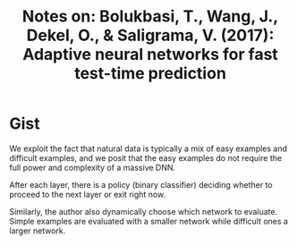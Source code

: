 #+TITLE: Notes on: Bolukbasi, T., Wang, J., Dekel, O., & Saligrama, V. (2017): Adaptive neural networks for fast test-time prediction

* Gist

We exploit the fact that natural data is typically a mix of easy examples and
difficult examples, and we posit that the easy examples do not require the full
power and complexity of a massive DNN.

After each layer, there is a policy (binary classifier) deciding whether to
proceed to the next layer or exit right now.

Similarly, the author also dynamically choose which network to evaluate.  Simple
examples are evaluated with a smaller network while difficult ones a larger
network.
